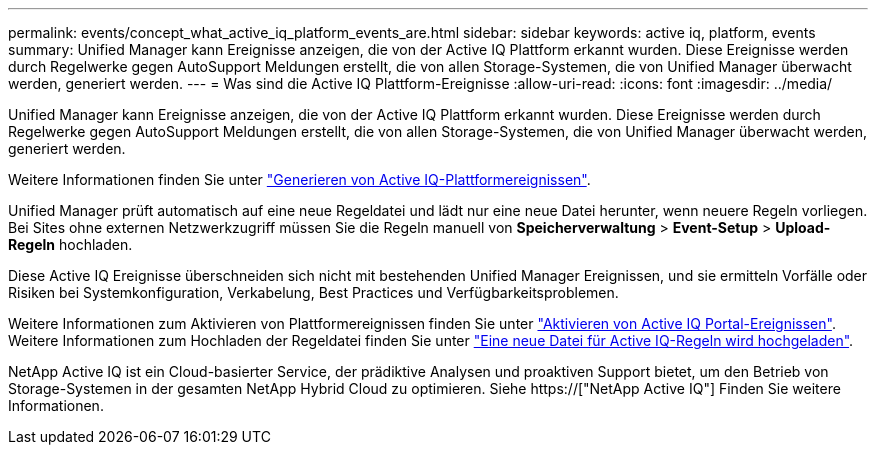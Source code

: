 ---
permalink: events/concept_what_active_iq_platform_events_are.html 
sidebar: sidebar 
keywords: active iq, platform, events 
summary: Unified Manager kann Ereignisse anzeigen, die von der Active IQ Plattform erkannt wurden. Diese Ereignisse werden durch Regelwerke gegen AutoSupport Meldungen erstellt, die von allen Storage-Systemen, die von Unified Manager überwacht werden, generiert werden. 
---
= Was sind die Active IQ Plattform-Ereignisse
:allow-uri-read: 
:icons: font
:imagesdir: ../media/


[role="lead"]
Unified Manager kann Ereignisse anzeigen, die von der Active IQ Plattform erkannt wurden. Diese Ereignisse werden durch Regelwerke gegen AutoSupport Meldungen erstellt, die von allen Storage-Systemen, die von Unified Manager überwacht werden, generiert werden.

Weitere Informationen finden Sie unter link:../events/concept_how_active_iq_platform_events_are_generated.html["Generieren von Active IQ-Plattformereignissen"].

Unified Manager prüft automatisch auf eine neue Regeldatei und lädt nur eine neue Datei herunter, wenn neuere Regeln vorliegen. Bei Sites ohne externen Netzwerkzugriff müssen Sie die Regeln manuell von *Speicherverwaltung* > *Event-Setup* > *Upload-Regeln* hochladen.

Diese Active IQ Ereignisse überschneiden sich nicht mit bestehenden Unified Manager Ereignissen, und sie ermitteln Vorfälle oder Risiken bei Systemkonfiguration, Verkabelung, Best Practices und Verfügbarkeitsproblemen.

Weitere Informationen zum Aktivieren von Plattformereignissen finden Sie unter link:../config/concept_active_iq_platform_events.html["Aktivieren von Active IQ Portal-Ereignissen"]. Weitere Informationen zum Hochladen der Regeldatei finden Sie unter link:../events/task_upload_new_active_iq_rules_file.html["Eine neue Datei für Active IQ-Regeln wird hochgeladen"].

NetApp Active IQ ist ein Cloud-basierter Service, der prädiktive Analysen und proaktiven Support bietet, um den Betrieb von Storage-Systemen in der gesamten NetApp Hybrid Cloud zu optimieren. Siehe https://["NetApp Active IQ"] Finden Sie weitere Informationen.
